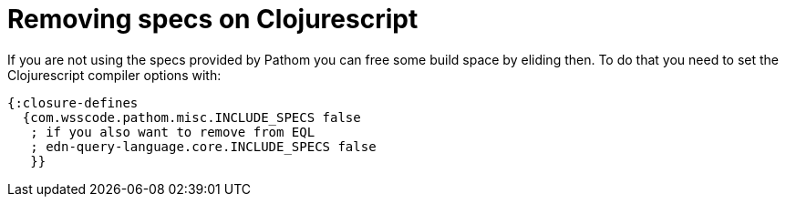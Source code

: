= Removing specs on Clojurescript

If you are not using the specs provided by Pathom you can free some build space by
eliding then. To do that you need to set the Clojurescript compiler options with:

[source,clojure]
----
{:closure-defines
  {com.wsscode.pathom.misc.INCLUDE_SPECS false
   ; if you also want to remove from EQL
   ; edn-query-language.core.INCLUDE_SPECS false
   }}
----

